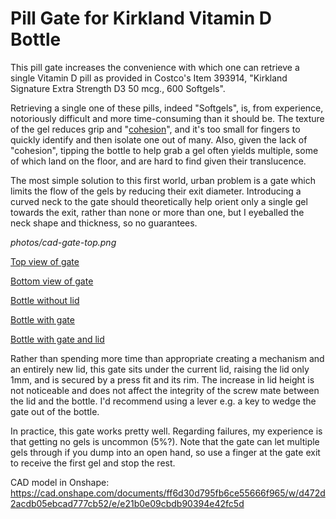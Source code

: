 * Pill Gate for Kirkland Vitamin D Bottle
This pill gate increases the convenience with which one can retrieve a single Vitamin D pill as provided in Costco's Item 393914, "Kirkland Signature Extra Strength D3 50 mcg., 600 Softgels".

Retrieving a single one of these pills, indeed "Softgels", is, from experience, notoriously difficult and more time-consuming than it should be. The texture of the gel reduces grip and "[[https://en.wikipedia.org/wiki/Cohesion_(chemistry)][cohesion]]", and it's too small for fingers to quickly identify and then isolate one out of many. Also, given the lack of "cohesion", tipping the bottle to help grab a gel often yields multiple, some of which land on the floor, and are hard to find given their translucence.

The most simple solution to this first world, urban problem is a gate which limits the flow of the gels by reducing their exit diameter. Introducing a curved neck to the gate should theoretically help orient only a single gel towards the exit, rather than none or more than one, but I eyeballed the neck shape and thickness, so no guarantees.

[[photos/cad-gate-top.png]]

[[file:photos/gate-top.jpeg][Top view of gate]]

[[file:photos/gate-bottom.jpeg][Bottom view of gate]]

[[file:photos/bottle-wo-lid.jpeg][Bottle without lid]]

[[file:photos/bottle-with-gate.jpeg][Bottle with gate]]

[[file:photos/bottle-with-lid-gate.jpeg][Bottle with gate and lid]]

Rather than spending more time than appropriate creating a mechanism and an entirely new lid, this gate sits under the current lid, raising the lid only 1mm, and is secured by a press fit and its rim. The increase in lid height is not noticeable and does not affect the integrity of the screw mate between the lid and the bottle. I'd recommend using a lever e.g. a key to wedge the gate out of the bottle.

In practice, this gate works pretty well. Regarding failures, my experience is that getting no gels is uncommon (5%?). Note that the gate can let multiple gels through if you dump into an open hand, so use a finger at the gate exit to receive the first gel and stop the rest.

CAD model in Onshape: https://cad.onshape.com/documents/ff6d30d795fb6ce55666f965/w/d472d2acdb05ebcad777cb52/e/e21b0e09cbdb90394e42fc5d
